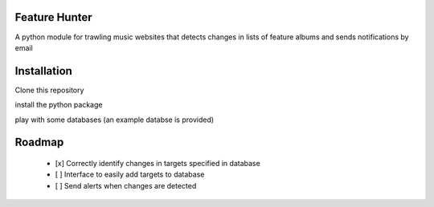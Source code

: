 Feature Hunter
====

A python module for trawling music websites that detects changes in lists of feature albums and sends notifications by email

Installation
====

Clone this repository

.. code:: bash
    git clone https://github.com/derwentx/feature-hunter

install the python package

.. code:: bash
    python setup.py install

play with some databases (an example databse is provided)

.. code:: bash
    cp /example_db.json ~
    cd ~
    python -m feature_hunter --db example_db.json

Roadmap
====
 - [x] Correctly identify changes in targets specified in database
 - [ ] Interface to easily add targets to database
 - [ ] Send alerts when changes are detected
